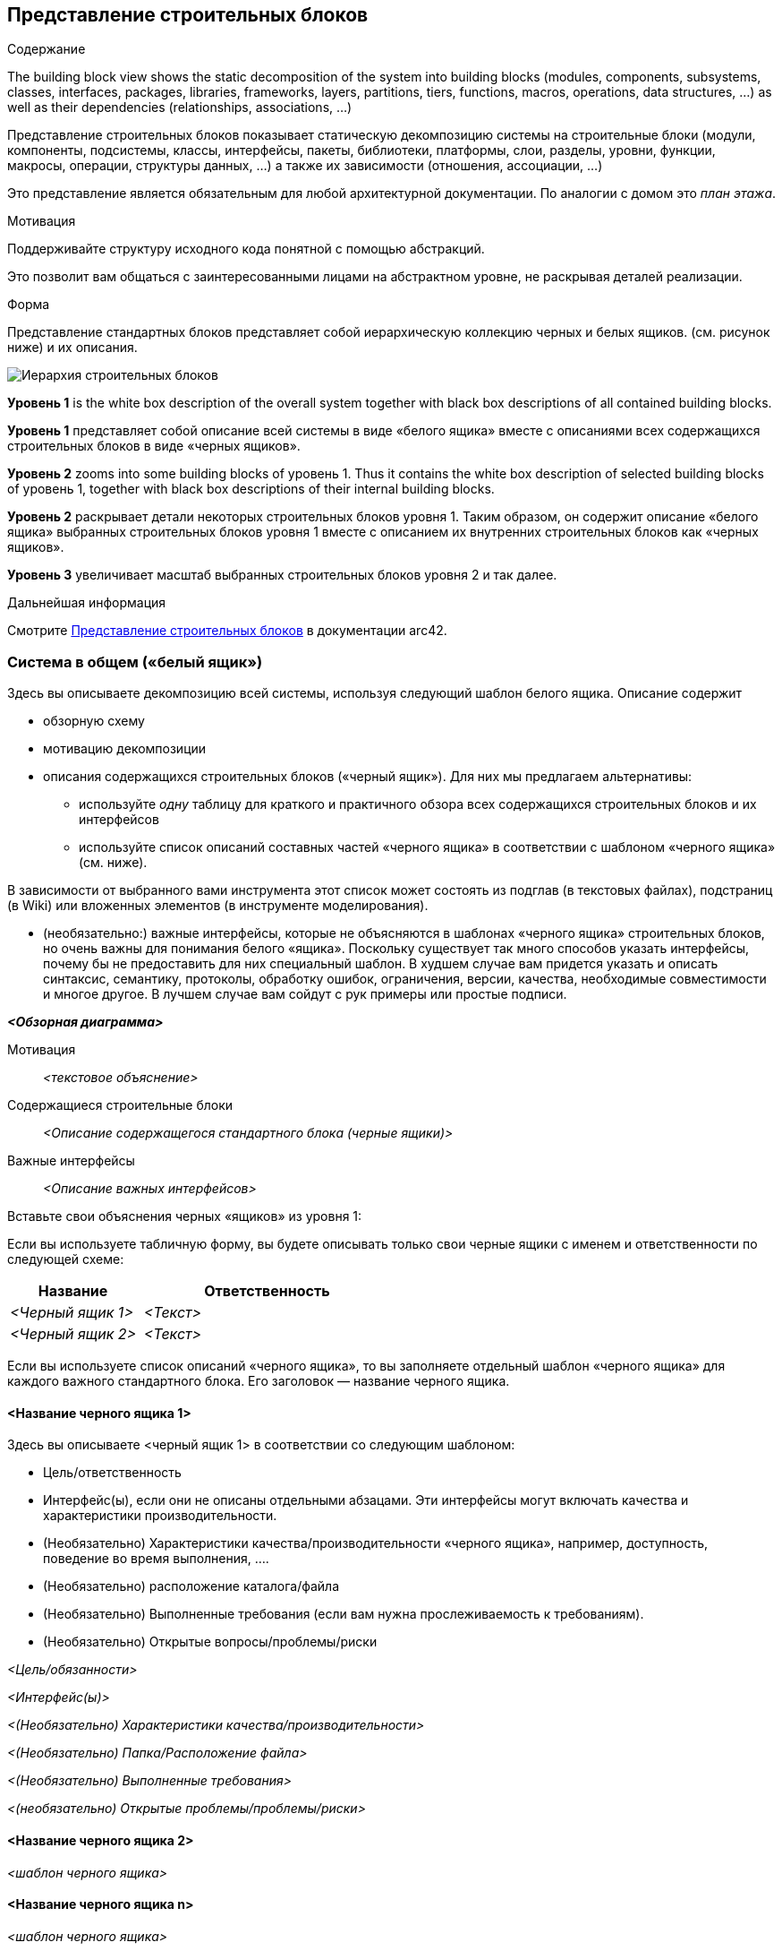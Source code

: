 ifndef::imagesdir[:imagesdir: ../images]

[[section-building-block-view]]


== Представление строительных блоков

[role="arc42help"]
****
.Содержание
The building block view shows the static decomposition of the system into building blocks (modules, components, subsystems, classes, interfaces, packages, libraries, frameworks, layers, partitions, tiers, functions, macros, operations, data structures, ...) as well as their dependencies (relationships, associations, ...)

Представление строительных блоков показывает статическую декомпозицию системы на строительные блоки (модули, компоненты, подсистемы, классы, интерфейсы, пакеты, библиотеки, платформы, слои, разделы, уровни, функции, макросы, операции, структуры данных, ...) а также их зависимости (отношения, ассоциации, ...)

Это представление является обязательным для любой архитектурной документации.
По аналогии с домом это _план этажа_.

.Мотивация
Поддерживайте структуру исходного кода понятной с помощью абстракций.

Это позволит вам общаться с заинтересованными лицами на абстрактном уровне, не раскрывая деталей реализации.

.Форма
Представление стандартных блоков представляет собой иерархическую коллекцию черных и белых ящиков.
(см. рисунок ниже) и их описания.

image::05_building_blocks-EN.png["Иерархия строительных блоков"]

*Уровень 1* is the white box description of the overall system together with black
box descriptions of all contained building blocks.

*Уровень 1* представляет собой описание всей системы в виде «белого ящика» вместе с описаниями всех содержащихся строительных блоков в виде «черных ящиков».

*Уровень 2* zooms into some building blocks of уровень 1.
Thus it contains the white box description of selected building blocks of уровень 1, together with black box descriptions of their internal building blocks.

*Уровень 2* раскрывает детали некоторых строительных блоков уровня 1.
Таким образом, он содержит описание «белого ящика» выбранных строительных блоков уровня 1 вместе с описанием их внутренних строительных блоков как «черных ящиков».

*Уровень 3* увеличивает масштаб выбранных строительных блоков уровня 2 и так далее.

.Дальнейшая информация

Смотрите https://docs.arc42.org/section-5/[Представление строительных блоков] в документации arc42.

****

=== Система в общем («белый ящик»)

[role="arc42help"]
****
Здесь вы описываете декомпозицию всей системы, используя следующий шаблон белого ящика. Описание содержит

* обзорную схему
* мотивацию декомпозиции
* описания содержащихся строительных блоков («черный ящик»). Для них мы предлагаем альтернативы:

** используйте _одну_ таблицу для краткого и практичного обзора всех содержащихся строительных блоков и их интерфейсов
** используйте список описаний составных частей «черного ящика» в соответствии с шаблоном «черного ящика» (см. ниже).

В зависимости от выбранного вами инструмента этот список может состоять из подглав (в текстовых файлах), подстраниц (в Wiki) или вложенных элементов (в инструменте моделирования).


* (необязательно:) важные интерфейсы, которые не объясняются в шаблонах «черного ящика» строительных блоков, но очень важны для понимания белого «ящика».
Поскольку существует так много способов указать интерфейсы, почему бы не предоставить для них специальный шаблон.
В худшем случае вам придется указать и описать синтаксис, семантику, протоколы, обработку ошибок,
ограничения, версии, качества, необходимые совместимости и многое другое.
В лучшем случае вам сойдут с рук примеры или простые подписи.

****

_**<Обзорная диаграмма>**_

Мотивация::

_<текстовое объяснение>_


Содержащиеся строительные блоки::
_<Описание содержащегося стандартного блока (черные ящики)>_

Важные интерфейсы::
_<Описание важных интерфейсов>_

[role="arc42help"]
****

Вставьте свои объяснения черных «ящиков» из уровня 1:

Если вы используете табличную форму, вы будете описывать только свои черные ящики с именем и
ответственности по следующей схеме:

[cols="1,2" options="header"]
|===
| **Название** | **Ответственность**
| _<Черный ящик 1>_ | _<Текст>_
| _<Черный ящик 2>_ | _<Текст>_
|===


Если вы используете список описаний «черного ящика», то вы заполняете отдельный шаблон «черного ящика» для каждого важного стандартного блока.
Его заголовок — название черного ящика.

****


==== <Название черного ящика 1>

[role="arc42help"]
****

Здесь вы описываете <черный ящик 1>
в соответствии со следующим шаблоном:

* Цель/ответственность
* Интерфейс(ы), если они не описаны отдельными абзацами. Эти интерфейсы могут включать качества и характеристики производительности.
* (Необязательно) Характеристики качества/производительности «черного ящика», например, доступность, поведение во время выполнения, ....
* (Необязательно) расположение каталога/файла
* (Необязательно) Выполненные требования (если вам нужна прослеживаемость к требованиям).
* (Необязательно) Открытые вопросы/проблемы/риски

****

_<Цель/обязанности>_

_<Интерфейс(ы)>_

_<(Необязательно) Характеристики качества/производительности>_

_<(Необязательно) Папка/Расположение файла>_

_<(Необязательно) Выполненные требования>_

_<(необязательно) Открытые проблемы/проблемы/риски>_




==== <Название черного ящика 2>

_<шаблон черного ящика>_

==== <Название черного ящика n>

_<шаблон черного ящика>_


==== <Название интерфейса 1>

...

==== <Название интерфейса m>




=== Уровень 2

[role="arc42help"]
****
Здесь вы можете указать внутреннюю структуру (некоторых) строительных блоков первого уровня в виде «белого ящика».

Вы должны решить, какие строительные блоки вашей системы достаточно важны, чтобы оправдать такое подробное описание.
Пожалуйста, предпочтите релевантность полноте. Укажите важные, неожиданные, рискованные, сложные или изменчивые строительные блоки.
Исключите нормальные, простые, скучные или стандартизированные части вашей системы.
****

==== Белый ящик _<строительный блок 1>_

[role="arc42help"]
****
...описывает внутреннюю структуру _строительного блока 1_.

****

_<шаблон белого ящика>_

==== Белый ящик _<строительный блок 2>_


_<шаблон белого ящика>_

...

==== Белый ящик _<строительный блок m>_


_<шаблон белого ящика>_



=== Уровень 3

[role="arc42help"]
****

Если вам нужны более подробные уровни вашей архитектуры, скопируйте эту
часть arc42 для дополнительных уровней.
****


==== Белый ящик <_строительный блок x.1_>

[role="arc42help"]
****
Specifies the internal structure of _строительный блок x.1_.
****


_<шаблон белого ящика>_


==== Белый ящик <_строительный блок x.2_>

_<шаблон белого ящика>_



==== Белый ящик <_строительный блок y.1_>

_<шаблон белого ящика>_
